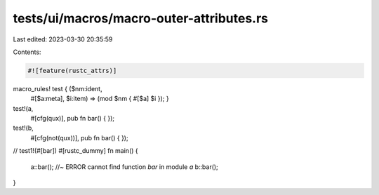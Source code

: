 tests/ui/macros/macro-outer-attributes.rs
=========================================

Last edited: 2023-03-30 20:35:59

Contents:

.. code-block:: rs

    #![feature(rustc_attrs)]

macro_rules! test { ($nm:ident,
                     #[$a:meta],
                     $i:item) => (mod $nm { #[$a] $i }); }

test!(a,
      #[cfg(qux)],
      pub fn bar() { });

test!(b,
      #[cfg(not(qux))],
      pub fn bar() { });

// test1!(#[bar])
#[rustc_dummy]
fn main() {
    a::bar(); //~ ERROR cannot find function `bar` in module `a`
    b::bar();
}


